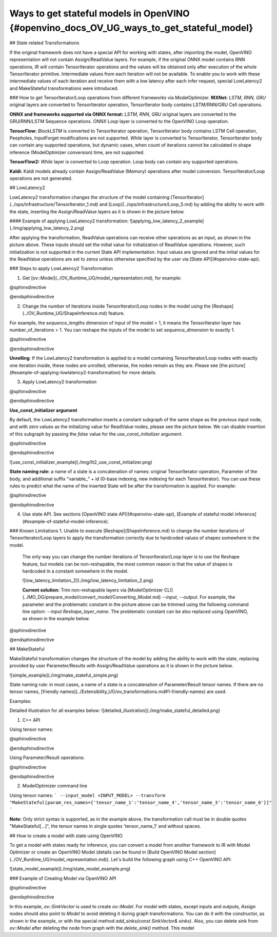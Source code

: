 Ways to get stateful models in OpenVINO {#openvino_docs_OV_UG_ways_to_get_stateful_model}
==============================

## State related Transformations

If the original framework does not have a special API for working with states, after importing the model, OpenVINO representation will not contain Assign/ReadValue layers.
For example, if the original ONNX model contains RNN operations, IR will contain TensorIterator operations and the values will be obtained only after execution of the whole TensorIterator primitive.
Intermediate values from each iteration will not be available. To enable you to work with these intermediate values of each iteration and receive them with a low latency after each infer request,
special LowLatency2 and MakeStateful transformations were introduced.

### How to get TensorIterator/Loop operations from different frameworks via ModelOptimizer.
**MXNet:** *LSTM, RNN, GRU* original layers are converted to TensorIterator operation, TensorIterator body contains LSTM/RNN/GRU Cell operations.

**ONNX and frameworks supported via ONNX format:** *LSTM, RNN, GRU* original layers are converted to the GRU/RNN/LSTM Sequence operations.
*ONNX Loop* layer is converted to the OpenVINO Loop operation.

**TensorFlow:** *BlockLSTM* is converted to TensorIterator operation, TensorIterator body contains LSTM Cell operation, Peepholes, InputForget modifications are not supported.
*While* layer is converted to TensorIterator, TensorIterator body can contain any supported operations, but dynamic cases, when count of iterations cannot be calculated in shape inference (ModelOptimizer conversion) time, are not supported.

**TensorFlow2:** *While* layer is converted to Loop operation. Loop body can contain any supported operations.

**Kaldi:** Kaldi models already contain Assign/ReadValue (Memory) operations after model conversion. TensorIterator/Loop operations are not generated.

## LowLatencу2

LowLatency2 transformation changes the structure of the model containing [TensorIterator](../ops/infrastructure/TensorIterator_1.md) 
and [Loop](../ops/infrastructure/Loop_5.md) by adding the ability to work with the state, inserting the Assign/ReadValue 
layers as it is shown in the picture below.

#### Example of applying LowLatency2 transformation:
![applying_low_latency_2_example](./img/applying_low_latency_2.png)

After applying the transformation, ReadValue operations can receive other operations as an input, as shown in the picture above. 
These inputs should set the initial value for initialization of ReadValue operations. 
However, such initialization is not supported in the current State API implementation. 
Input values are ignored and the initial values for the ReadValue operations are set to zeros unless otherwise specified 
by the user via [State API](#openvino-state-api).

### Steps to apply LowLatency2 Transformation

1. Get [ov::Model](../OV_Runtime_UG/model_representation.md), for example:

@sphinxdirective

.. tab:: C++

      .. doxygensnippet:: docs/snippets/ov_model_state_intro.cpp
         :language: cpp
         :fragment: [ov:get_ov_model]

@endsphinxdirective

2. Change the number of iterations inside TensorIterator/Loop nodes in the model using the [Reshape](../OV_Runtime_UG/ShapeInference.md) feature.

For example, the *sequence_lengths* dimension of input of the model > 1, it means the TensorIterator layer has number_of_iterations > 1.
You can reshape the inputs of the model to set *sequence_dimension* to exactly 1.

@sphinxdirective

.. tab:: C++

      .. doxygensnippet:: docs/snippets/ov_model_state_intro.cpp
         :language: cpp
         :fragment: [ov:reshape_ov_model]

@endsphinxdirective

**Unrolling**: If the LowLatency2 transformation is applied to a model containing TensorIterator/Loop nodes with exactly one iteration inside, these nodes are unrolled; otherwise, the nodes remain as they are. Please see [the picture](#example-of-applying-lowlatency2-transformation) for more details.

3. Apply LowLatency2 transformation

@sphinxdirective

.. tab:: C++

      .. doxygensnippet:: docs/snippets/ov_model_state_intro.cpp
         :language: cpp
         :fragment: [ov:apply_low_latency_2]

@endsphinxdirective

**Use_const_initializer argument**

By default, the LowLatency2 transformation inserts a constant subgraph of the same shape as the previous input node, and with zero values as the initializing value for ReadValue nodes, please see the picture below. We can disable insertion of this subgraph by passing the `false` value for the `use_const_initializer` argument.

@sphinxdirective

.. tab:: C++

      .. doxygensnippet:: docs/snippets/ov_model_state_intro.cpp
         :language: cpp
         :fragment: [ov:low_latency_2_use_parameters]

@endsphinxdirective

![use_const_initializer_example](./img/llt2_use_const_initializer.png)

**State naming rule:**  a name of a state is a concatenation of names: original TensorIterator operation, Parameter of the body, and additional suffix "variable_" + id (0-base indexing, new indexing for each TensorIterator). You can use these rules to predict what the name of the inserted State will be after the transformation is applied. For example:

@sphinxdirective

.. tab:: C++

      .. doxygensnippet:: docs/snippets/ov_model_state_intro.cpp
         :language: cpp
         :fragment: [ov:low_latency_2]

@endsphinxdirective

4. Use state API. See sections [OpenVINO state API](#openvino-state-api), [Example of stateful model inference](#example-of-stateful-model-inference).

### Known Limitations
1. Unable to execute [Reshape](ShapeInference.md) to change the number iterations of TensorIterator/Loop layers to apply the transformation correctly due to hardcoded values of shapes somewhere in the model.

   The only way you can change the number iterations of TensorIterator/Loop layer is to use the Reshape feature, but models can be non-reshapable, the most common reason is that the value of shapes is hardcoded in a constant somewhere in the model.

   ![low_latency_limitation_2](./img/low_latency_limitation_2.png)

   **Current solution:** Trim non-reshapable layers via [ModelOptimizer CLI](../MO_DG/prepare_model/convert_model/Converting_Model.md) `--input`, `--output`. For example, the parameter and the problematic constant in the picture above can be trimmed using the following command line option:
   `--input Reshape_layer_name`. The problematic constant can be also replaced using OpenVINO, as shown in the example below.

@sphinxdirective

.. tab:: C++

      .. doxygensnippet:: docs/snippets/ov_model_state_intro.cpp
         :language: cpp
         :fragment: [ov:replace_const]

@endsphinxdirective

## MakeStateful

MakeStateful transformation changes the structure of the model by adding the ability to work with the state,
replacing provided by user Parameter/Results with Assign/ReadValue operations as it is shown in the picture below.

![simple_example](./img/make_stateful_simple.png)

State naming rule: in most cases, a name of a state is a concatenation of Parameter/Result tensor names. 
If there are no tensor names, [friendly names](../Extensibility_UG/ov_transformations.md#1-friendly-names) are used.

Examples:

Detailed illustration for all examples below:
![detailed_illustration](./img/make_stateful_detailed.png)

1. C++ API

Using tensor names:

@sphinxdirective

.. tab:: C++

      .. doxygensnippet:: docs/snippets/ov_model_state_intro.cpp
         :language: cpp
         :fragment: [ov:make_stateful_tensor_names]

@endsphinxdirective

Using Parameter/Result operations:

@sphinxdirective

.. tab:: C++

      .. doxygensnippet:: docs/snippets/ov_model_state_intro.cpp
         :language: cpp
         :fragment: [ov:make_stateful_ov_nodes]

@endsphinxdirective

2. ModelOptimizer command line

Using tensor names:
```
--input_model <INPUT_MODEL> --transform "MakeStateful[param_res_names={'tensor_name_1':'tensor_name_4','tensor_name_3':'tensor_name_6'}]"
```

**Note:**
Only strict syntax is supported, as in the example above, the transformation call must be in double quotes
"MakeStateful[...]", the tensor names in single quotes 'tensor_name_1' and without spaces.

## How to create a model with state using OpenVINO

To get a model with states ready for inference, you can convert a model from another framework to IR with Model Optimizer 
or create an OpenVINO Model (details can be found in [Build OpenVINO Model section](../OV_Runtime_UG/model_representation.md)).
Let's build the following graph using C++ OpenVINO API:

![state_model_example](./img/state_model_example.png)

### Example of Creating Model via OpenVINO API

@sphinxdirective

.. tab:: C++

      .. doxygensnippet:: docs/snippets/ov_model_state_intro.cpp
         :language: cpp
         :fragment: [ov:state_model]

@endsphinxdirective

In this example, `ov::SinkVector` is used to create `ov::Model`. For model with states, except inputs and outputs,  `Assign` nodes should also point to `Model` 
to avoid deleting it during graph transformations. You can do it with the constructor, as shown in the example, or with the special method `add_sinks(const SinkVector& sinks)`. Also, you can delete 
sink from `ov::Model` after deleting the node from graph with the `delete_sink()` method.
This model 
